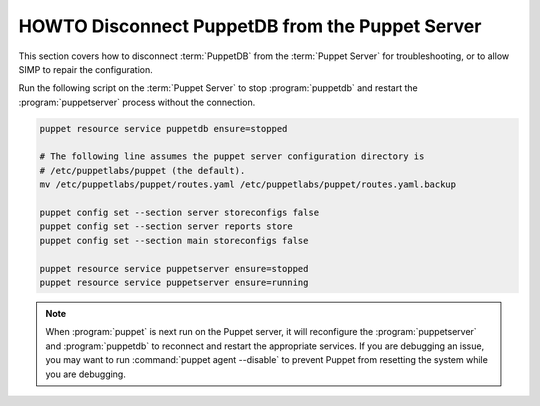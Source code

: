 .. _ht-disconnect-puppetdb:

HOWTO Disconnect PuppetDB from the Puppet Server
================================================

This section covers how to disconnect :term:`PuppetDB` from the
:term:`Puppet Server` for troubleshooting, or to allow SIMP to repair the
configuration.

Run the following script on the :term:`Puppet Server` to stop :program:`puppetdb` and
restart the :program:`puppetserver` process without the connection.

.. code-block:: shell

   puppet resource service puppetdb ensure=stopped

   # The following line assumes the puppet server configuration directory is
   # /etc/puppetlabs/puppet (the default).
   mv /etc/puppetlabs/puppet/routes.yaml /etc/puppetlabs/puppet/routes.yaml.backup

   puppet config set --section server storeconfigs false
   puppet config set --section server reports store
   puppet config set --section main storeconfigs false

   puppet resource service puppetserver ensure=stopped
   puppet resource service puppetserver ensure=running

.. Note::

   When :program:`puppet` is next run on the Puppet server, it will reconfigure the
   :program:`puppetserver` and :program:`puppetdb` to reconnect and restart the appropriate
   services.  If you are debugging an issue, you may want to run :command:`puppet agent --disable`
   to prevent Puppet from resetting the system while you are debugging.
